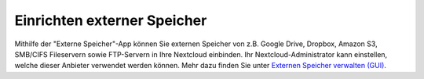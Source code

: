 ============================
Einrichten externer Speicher
============================

Mithilfe der "Externe Speicher"-App können Sie externen Speicher von z.B. Google Drive,
Dropbox, Amazon S3, SMB/CIFS Fileservern sowie FTP-Servern in Ihre Nextcloud einbinden.
Ihr Nextcloud-Administrator kann einstellen, welche dieser Anbieter verwendet werden
können. Mehr dazu finden Sie unter `Externen Speicher verwalten (GUI) <https://docs.nextcloud.org/server/13/admin_manual/configuration_files/external_storage_configuration_gui.html>`_.

.. TODO ON RELEASE: Update version number above on release
